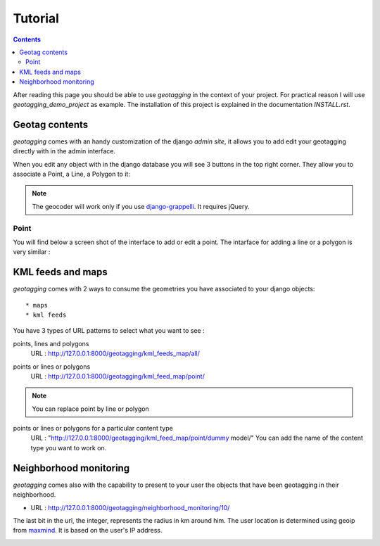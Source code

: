 --------
Tutorial
--------

.. contents::

After reading this page you should be able to use `geotagging` in the context of
your project. For practical reason I will use `geotagging_demo_project`  as
example. The installation of this project is explained in the documentation
`INSTALL.rst`.

Geotag contents
---------------

`geotagging` comes with an handy customization of the django `admin site`, it allows you to
add edit your geotagging directly with in the admin interface.

When you edit any object with in the django database you will see 3 buttons in
the top right corner. They allow you to associate a Point, a Line, a Polygon to it:

.. image:: _images/geotagging_buttons.png

.. Note:: The geocoder will work only if you use django-grappelli_. It requires jQuery.

.. _django-grappelli: http://code.google.com/p/django-grappelli/

Point
=====

You will find below a screen shot of the interface to add or edit a point. The
intarface for adding a line or a polygon is very similar :

.. image:: _images/add_point.png


KML feeds and maps
------------------

`geotagging` comes with 2 ways to consume the geometries you have associated to your
django objects::

* maps
* kml feeds

You have 3 types of URL patterns to select what you want to see :

points, lines and polygons
  URL : http://127.0.0.1:8000/geotagging/kml_feeds_map/all/

.. image:: _images/kml_feeds_map_all.png

points or lines or polygons
  URL : http://127.0.0.1:8000/geotagging/kml_feed_map/point/

.. image:: _images/kml_feed_map_point.png
.. Note:: You can replace point by line or polygon

points or lines or polygons for a particular content type
  URL : "http://127.0.0.1:8000/geotagging/kml_feed_map/point/dummy model/"
  You can add the name of the content type you want to work on.


Neighborhood monitoring
-----------------------
`geotagging` comes also with the capability to present to your user the objects
that have been geotagging in their neighborhood.

* URL : http://127.0.0.1:8000/geotagging/neighborhood_monitoring/10/

The last bit in the url, the integer, represents the radius in km around him.
The user location is determined using geoip from maxmind_. It is based on the
user's IP address.

.. image:: _images/neighborhood_monitoring.png

.. _maxmind: http://www.maxmind.com/
